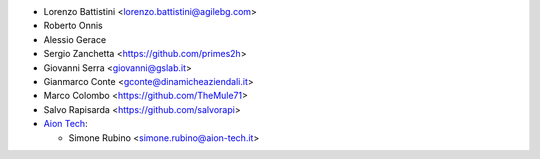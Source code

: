 * Lorenzo Battistini <lorenzo.battistini@agilebg.com>
* Roberto Onnis
* Alessio Gerace
* Sergio Zanchetta <https://github.com/primes2h>
* Giovanni Serra <giovanni@gslab.it>
* Gianmarco Conte <gconte@dinamicheaziendali.it>
* Marco Colombo <https://github.com/TheMule71>
* Salvo Rapisarda <https://github.com/salvorapi>
* `Aion Tech <https://aiontech.company/>`_:

  * Simone Rubino <simone.rubino@aion-tech.it>
